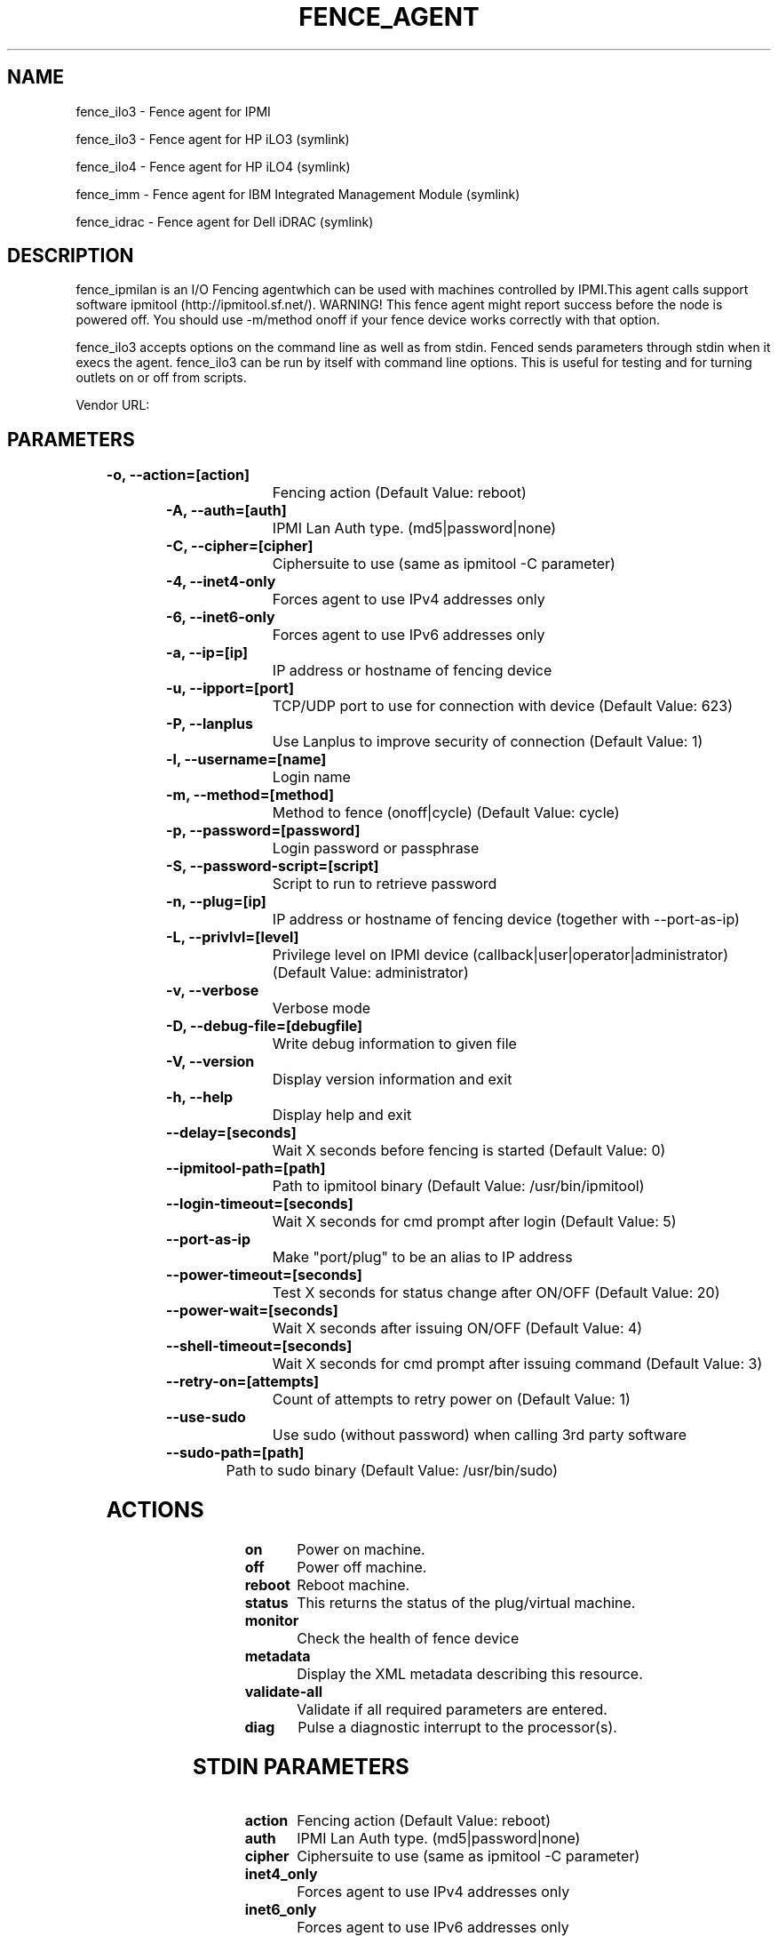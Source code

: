 
.TH FENCE_AGENT 8 2009-10-20 "fence_ilo3 (Fence Agent)"
.SH NAME
fence_ilo3 - Fence agent for IPMI
.P
fence_ilo3 - Fence agent for HP iLO3 (symlink)

.P
fence_ilo4 - Fence agent for HP iLO4 (symlink)

.P
fence_imm - Fence agent for IBM Integrated Management Module (symlink)

.P
fence_idrac - Fence agent for Dell iDRAC (symlink)

.SH DESCRIPTION
.P
fence_ipmilan is an I/O Fencing agentwhich can be used with machines controlled by IPMI.This agent calls support software ipmitool (http://ipmitool.sf.net/). WARNING! This fence agent might report success before the node is powered off. You should use -m/method onoff if your fence device works correctly with that option.
.P
fence_ilo3 accepts options on the command line as well
as from stdin. Fenced sends parameters through stdin when it execs the
agent. fence_ilo3 can be run by itself with command
line options.  This is useful for testing and for turning outlets on or off
from scripts.

Vendor URL: 
.SH PARAMETERS

	
.TP
.B -o, --action=[action]
. 
Fencing action (Default Value: reboot)
	
.TP
.B -A, --auth=[auth]
. 
IPMI Lan Auth type. (md5|password|none)
	
.TP
.B -C, --cipher=[cipher]
. 
Ciphersuite to use (same as ipmitool -C parameter)
	
.TP
.B -4, --inet4-only
. 
Forces agent to use IPv4 addresses only
	
.TP
.B -6, --inet6-only
. 
Forces agent to use IPv6 addresses only
	
.TP
.B -a, --ip=[ip]
. 
IP address or hostname of fencing device
	
.TP
.B -u, --ipport=[port]
. 
TCP/UDP port to use for connection with device (Default Value: 623)
	
.TP
.B -P, --lanplus
. 
Use Lanplus to improve security of connection (Default Value: 1)
	
.TP
.B -l, --username=[name]
. 
Login name
	
.TP
.B -m, --method=[method]
. 
Method to fence (onoff|cycle) (Default Value: cycle)
	
.TP
.B -p, --password=[password]
. 
Login password or passphrase
	
.TP
.B -S, --password-script=[script]
. 
Script to run to retrieve password
	
.TP
.B -n, --plug=[ip]
. 
IP address or hostname of fencing device (together with --port-as-ip)
	
.TP
.B -L, --privlvl=[level]
. 
Privilege level on IPMI device (callback|user|operator|administrator) (Default Value: administrator)
	
.TP
.B -v, --verbose
. 
Verbose mode
	
.TP
.B -D, --debug-file=[debugfile]
. 
Write debug information to given file
	
.TP
.B -V, --version
. 
Display version information and exit
	
.TP
.B -h, --help
. 
Display help and exit
	
.TP
.B --delay=[seconds]
. 
Wait X seconds before fencing is started (Default Value: 0)
	
.TP
.B --ipmitool-path=[path]
. 
Path to ipmitool binary (Default Value: /usr/bin/ipmitool)
	
.TP
.B --login-timeout=[seconds]
. 
Wait X seconds for cmd prompt after login (Default Value: 5)
	
.TP
.B --port-as-ip
. 
Make "port/plug" to be an alias to IP address
	
.TP
.B --power-timeout=[seconds]
. 
Test X seconds for status change after ON/OFF (Default Value: 20)
	
.TP
.B --power-wait=[seconds]
. 
Wait X seconds after issuing ON/OFF (Default Value: 4)
	
.TP
.B --shell-timeout=[seconds]
. 
Wait X seconds for cmd prompt after issuing command (Default Value: 3)
	
.TP
.B --retry-on=[attempts]
. 
Count of attempts to retry power on (Default Value: 1)
	
.TP
.B --use-sudo
. 
Use sudo (without password) when calling 3rd party software
	
.TP
.B --sudo-path=[path]
. 
Path to sudo binary (Default Value: /usr/bin/sudo)

.SH ACTIONS

	
.TP
\fBon \fP
Power on machine.
	
.TP
\fBoff \fP
Power off machine.
	
.TP
\fBreboot \fP
Reboot machine.
	
.TP
\fBstatus \fP
This returns the status of the plug/virtual machine.
	
.TP
\fBmonitor \fP
Check the health of fence device
	
.TP
\fBmetadata \fP
Display the XML metadata describing this resource.
	
.TP
\fBvalidate-all \fP
Validate if all required parameters are entered.
	
.TP
\fBdiag \fP
Pulse a diagnostic interrupt to the processor(s).

.SH STDIN PARAMETERS

	
.TP
.B action
. 
Fencing action (Default Value: reboot)
	
.TP
.B auth
. 
IPMI Lan Auth type. (md5|password|none)
	
.TP
.B cipher
. 
Ciphersuite to use (same as ipmitool -C parameter)
	
.TP
.B inet4_only
. 
Forces agent to use IPv4 addresses only
	
.TP
.B inet6_only
. 
Forces agent to use IPv6 addresses only
	
.TP
.B ipaddr
. 
IP address or hostname of fencing device
	
.TP
.B ipport
. 
TCP/UDP port to use for connection with device (Default Value: 623)
	
.TP
.B lanplus
. 
Use Lanplus to improve security of connection (Default Value: 1)
	
.TP
.B login
. 
Login name
	
.TP
.B method
. 
Method to fence (onoff|cycle) (Default Value: cycle)
	
.TP
.B passwd
. 
Login password or passphrase
	
.TP
.B passwd_script
. 
Script to run to retrieve password
	
.TP
.B port
. 
IP address or hostname of fencing device (together with --port-as-ip)
	
.TP
.B privlvl
. 
Privilege level on IPMI device (callback|user|operator|administrator) (Default Value: administrator)
	
.TP
.B verbose
. 
Verbose mode
	
.TP
.B debug
. 
Write debug information to given file
	
.TP
.B version
. 
Display version information and exit
	
.TP
.B help
. 
Display help and exit
	
.TP
.B delay
. 
Wait X seconds before fencing is started (Default Value: 0)
	
.TP
.B ipmitool_path
. 
Path to ipmitool binary (Default Value: /usr/bin/ipmitool)
	
.TP
.B login_timeout
. 
Wait X seconds for cmd prompt after login (Default Value: 5)
	
.TP
.B port_as_ip
. 
Make "port/plug" to be an alias to IP address
	
.TP
.B power_timeout
. 
Test X seconds for status change after ON/OFF (Default Value: 20)
	
.TP
.B power_wait
. 
Wait X seconds after issuing ON/OFF (Default Value: 4)
	
.TP
.B shell_timeout
. 
Wait X seconds for cmd prompt after issuing command (Default Value: 3)
	
.TP
.B retry_on
. 
Count of attempts to retry power on (Default Value: 1)
	
.TP
.B sudo
. 
Use sudo (without password) when calling 3rd party software
	
.TP
.B sudo_path
. 
Path to sudo binary (Default Value: /usr/bin/sudo)
